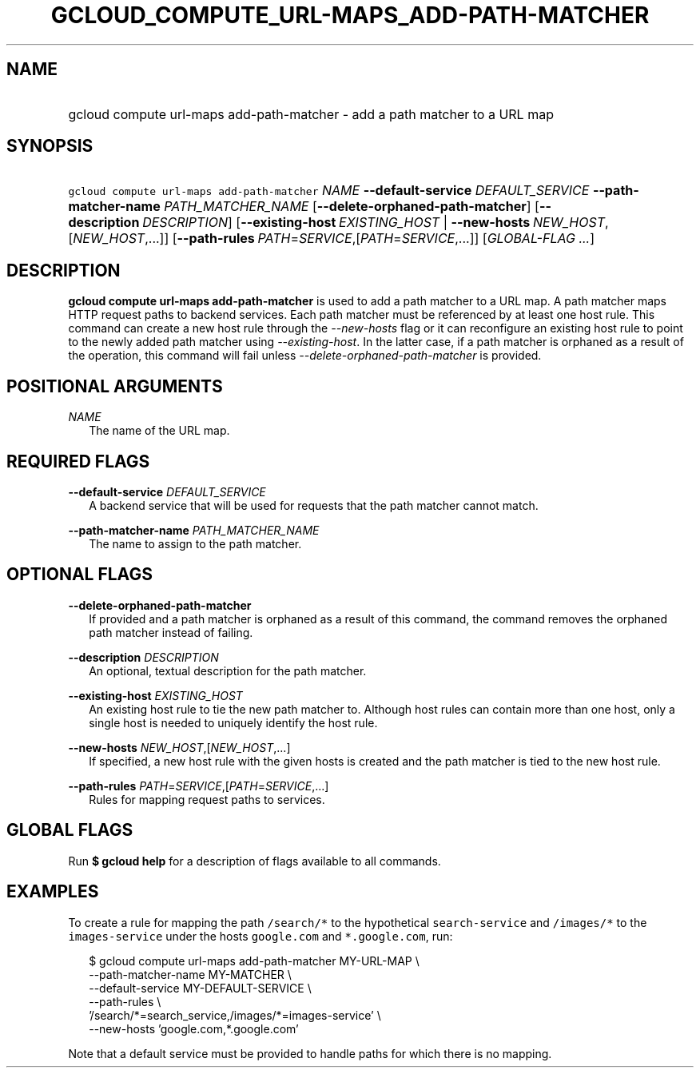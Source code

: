 
.TH "GCLOUD_COMPUTE_URL\-MAPS_ADD\-PATH\-MATCHER" 1



.SH "NAME"
.HP
gcloud compute url\-maps add\-path\-matcher \- add a path matcher to a URL map



.SH "SYNOPSIS"
.HP
\f5gcloud compute url\-maps add\-path\-matcher\fR \fINAME\fR \fB\-\-default\-service\fR \fIDEFAULT_SERVICE\fR \fB\-\-path\-matcher\-name\fR \fIPATH_MATCHER_NAME\fR [\fB\-\-delete\-orphaned\-path\-matcher\fR] [\fB\-\-description\fR\ \fIDESCRIPTION\fR] [\fB\-\-existing\-host\fR\ \fIEXISTING_HOST\fR\ |\ \fB\-\-new\-hosts\fR\ \fINEW_HOST\fR,[\fINEW_HOST\fR,...]] [\fB\-\-path\-rules\fR\ \fIPATH\fR=\fISERVICE\fR,[\fIPATH\fR=\fISERVICE\fR,...]] [\fIGLOBAL\-FLAG\ ...\fR]


.SH "DESCRIPTION"

\fBgcloud compute url\-maps add\-path\-matcher\fR is used to add a path matcher
to a URL map. A path matcher maps HTTP request paths to backend services. Each
path matcher must be referenced by at least one host rule. This command can
create a new host rule through the \f5\fI\-\-new\-hosts\fR\fR flag or it can
reconfigure an existing host rule to point to the newly added path matcher using
\f5\fI\-\-existing\-host\fR\fR. In the latter case, if a path matcher is
orphaned as a result of the operation, this command will fail unless
\f5\fI\-\-delete\-orphaned\-path\-matcher\fR\fR is provided.



.SH "POSITIONAL ARGUMENTS"

\fINAME\fR
.RS 2m
The name of the URL map.


.RE

.SH "REQUIRED FLAGS"

\fB\-\-default\-service\fR \fIDEFAULT_SERVICE\fR
.RS 2m
A backend service that will be used for requests that the path matcher cannot
match.

.RE
\fB\-\-path\-matcher\-name\fR \fIPATH_MATCHER_NAME\fR
.RS 2m
The name to assign to the path matcher.


.RE

.SH "OPTIONAL FLAGS"

\fB\-\-delete\-orphaned\-path\-matcher\fR
.RS 2m
If provided and a path matcher is orphaned as a result of this command, the
command removes the orphaned path matcher instead of failing.

.RE
\fB\-\-description\fR \fIDESCRIPTION\fR
.RS 2m
An optional, textual description for the path matcher.

.RE
\fB\-\-existing\-host\fR \fIEXISTING_HOST\fR
.RS 2m
An existing host rule to tie the new path matcher to. Although host rules can
contain more than one host, only a single host is needed to uniquely identify
the host rule.

.RE
\fB\-\-new\-hosts\fR \fINEW_HOST\fR,[\fINEW_HOST\fR,...]
.RS 2m
If specified, a new host rule with the given hosts is created and the path
matcher is tied to the new host rule.

.RE
\fB\-\-path\-rules\fR \fIPATH\fR=\fISERVICE\fR,[\fIPATH\fR=\fISERVICE\fR,...]
.RS 2m
Rules for mapping request paths to services.


.RE

.SH "GLOBAL FLAGS"

Run \fB$ gcloud help\fR for a description of flags available to all commands.



.SH "EXAMPLES"

To create a rule for mapping the path \f5/search/*\fR to the hypothetical
\f5search\-service\fR and \f5/images/*\fR to the \f5images\-service\fR under the
hosts \f5google.com\fR and \f5*.google.com\fR, run:

.RS 2m
$ gcloud compute url\-maps add\-path\-matcher MY\-URL\-MAP \e
    \-\-path\-matcher\-name MY\-MATCHER \e
    \-\-default\-service MY\-DEFAULT\-SERVICE \e
    \-\-path\-rules \e
    '/search/*=search_service,/images/*=images\-service' \e
    \-\-new\-hosts 'google.com,*.google.com'
.RE

Note that a default service must be provided to handle paths for which there is
no mapping.
